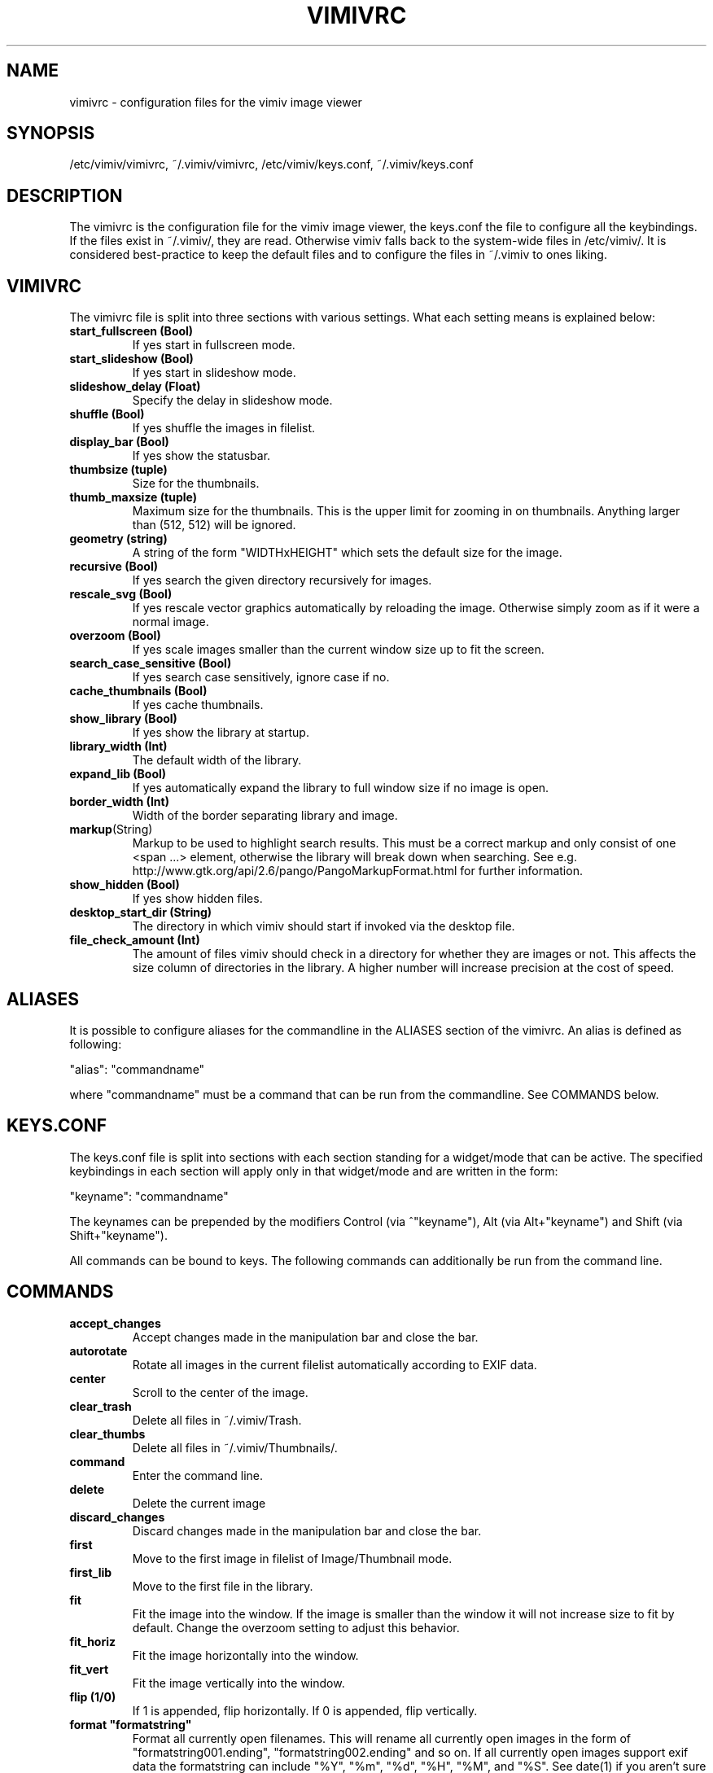 .TH VIMIVRC 5
.SH NAME
vimivrc \- configuration files for the vimiv image viewer

.SH SYNOPSIS
/etc/vimiv/vimivrc, ~/.vimiv/vimivrc, /etc/vimiv/keys.conf, ~/.vimiv/keys.conf

.SH DESCRIPTION
The vimivrc is the configuration file for the vimiv image viewer, the keys.conf
the file to configure all the keybindings. If the files exist in
~/.vimiv/, they are read. Otherwise vimiv falls back to the system-wide files in
/etc/vimiv/.  It is considered best-practice to keep the default files and to
configure the files in ~/.vimiv to ones liking.

.SH VIMIVRC
The vimivrc file is split into three sections with various settings. What each
setting means is explained below:

.TP
.BR start_fullscreen\ (Bool)
If yes start in fullscreen mode.
.TP
.BR start_slideshow\ (Bool)
If yes start in slideshow mode.
.TP
.BR slideshow_delay\ (Float)
Specify the delay in slideshow mode.
.TP
.BR shuffle\ (Bool)
If yes shuffle the images in filelist.
.TP
.BR display_bar\ (Bool)
If yes show the statusbar.
.TP
.BR thumbsize\ (tuple)
Size for the thumbnails.
.TP
.BR thumb_maxsize\ (tuple)
Maximum size for the thumbnails. This is the upper limit for zooming in on
thumbnails. Anything larger than (512, 512) will be ignored.
.TP
.BR geometry\ (string)
A string of the form "WIDTHxHEIGHT" which sets the default size for the image.
.TP
.BR recursive\ (Bool)
If yes search the given directory recursively for images.
.TP
.BR rescale_svg\ (Bool)
If yes rescale vector graphics automatically by reloading the image. Otherwise
simply zoom as if it were a normal image.
.TP
.BR overzoom\ (Bool)
If yes scale images smaller than the current window size up to fit the screen.
.TP
.BR search_case_sensitive\ (Bool)
If yes search case sensitively, ignore case if no.
.TP
.BR cache_thumbnails\ (Bool)
If yes cache thumbnails.
.TP
.BR show_library\ (Bool)
If yes show the library at startup.
.TP
.BR library_width\ (Int)
The default width of the library.
.TP
.BR expand_lib\ (Bool)
If yes automatically expand the library to full window size if no image is open.
.TP
.BR border_width\ (Int)
Width of the border separating library and image.
.TP
.BR markup (String)
Markup to be used to highlight search results. This must be a correct markup and
only consist of one <span ...> element, otherwise the library will break down
when searching. See e.g. http://www.gtk.org/api/2.6/pango/PangoMarkupFormat.html
for further information.
.TP
.BR show_hidden\ (Bool)
If yes show hidden files.
.TP
.BR desktop_start_dir\ (String)
The directory in which vimiv should start if invoked via the desktop file.
.TP
.BR file_check_amount\ (Int)
The amount of files vimiv should check in a directory for whether they are
images or not. This affects the size column of directories in the library. A
higher number will increase precision at the cost of speed.

.SH ALIASES
It is possible to configure aliases for the commandline in the ALIASES section
of the vimivrc. An alias is defined as following:

"alias":        "commandname"

where "commandname" must be a command that can be run from the commandline. See
COMMANDS below.

.SH KEYS.CONF
The keys.conf file is split into sections with each section standing for a
widget/mode that can be active. The specified keybindings in each section will
apply only in that widget/mode and are written in the form:

"keyname":      "commandname"

The keynames can be prepended by the modifiers Control (via ^"keyname"),
Alt (via Alt+"keyname") and Shift (via Shift+"keyname").

All commands can be bound to keys.
The following commands can additionally be run from the command line.

.SH COMMANDS

.TP
.BR accept_changes
Accept changes made in the manipulation bar and close the bar.
.TP
.BR autorotate
Rotate all images in the current filelist automatically according to EXIF data.
.TP
.BR center\ 
Scroll to the center of the image.
.TP
.BR clear_trash
Delete all files in ~/.vimiv/Trash.
.TP
.BR clear_thumbs
Delete all files in ~/.vimiv/Thumbnails/.
.TP
.BR command
Enter the command line.
.TP
.BR delete\ 
Delete the current image
.TP
.BR discard_changes
Discard changes made in the manipulation bar and close the bar.
.TP
.BR first\ \ 
Move to the first image in filelist of Image/Thumbnail mode.
.TP
.BR first_lib
Move to the first file in the library.
.TP
.BR fit\ \ \ \ 
Fit the image into the window. If the image is smaller than the window it will
not increase size to fit by default. Change the overzoom setting to adjust this
behavior.
.TP
.BR fit_horiz
Fit the image horizontally into the window.
.TP
.BR fit_vert
Fit the image vertically into the window.
.TP
.BR flip\ (1/0)
If 1 is appended, flip horizontally. If 0 is appended, flip vertically.
.TP
.BR format\ "formatstring"
Format all currently open filenames. This will rename all currently open images 
in the form of "formatstring001.ending", "formatstring002.ending" and so on. If 
all currently open images support exif data the formatstring can include "%Y", 
"%m", "%d", "%H", "%M", and "%S". See date(1) if you aren't sure what these 
mean.
.TP
.BR grow_lib\ value
Increase the library width by value. Defaults to 20.
.TP
.BR last\ \ \ 
Move to the last image in filelist of Image/Thumbnail mode.
.TP
.BR last_lib
Move to the last file in the library.
.TP
.BR library
Toggle the visibility of the library.
.TP
.BR library_focus
Focus the library. This will open the library if it isn't visible.
.TP
.BR library_unfocus
Unfocus the library without closing it.
.TP
.BR manipulate
Open the manipulation toolbar and focus it.
.TP
.BR mark\ \ \ 
Mark the current image.
.TP
.BR mark_all
Mark all images in the current filelist.
.TP
.BR mark_between
Mark all images between the last two marked images.
.TP
.BR mark_toggle
Toggle the current mark status. If images are marked, all images are unmarked.
Otherwise the last list of marked images is remarked
.TP
.BR move_up
Move up one directory in the library. The library is opened if it is not
visible.
.TP
.BR [COUNT]next
Focus the [COUNT] next image.
.TP
.BR [COUNT]next!
Focus the [COUNT] next image discarding any changes made in the manipulation
bar.
.TP
.BR optimize
Run imagemagick optimization on the current image. This needs imagemagick to be
installed.
.TP
.BR [COUNT]prev
Focus the [COUNT] previous image.
.TP
.BR [COUNT]prev!
Focus the [COUNT] previous image discarding any changes made in the manipulation
bar.
.TP
.BR q\ \ \ \ \ \ 
Quit vimiv.
.TP
.BR q!\ \ \ \ \ 
Quit vimiv discarding any changes made in the manipulation bar.
.TP
.BR reload_lib
Reload the current library.
.TP
.BR rotate Int
Rotate the image (Int % 4)-times counter-clockwise.
.TP
.BR set\ animation!
Toggle the animation status of animated Gifs.
.TP
.BR set\ brightness\ Int
Set the brightness of the current image to Int. Defaults to 0.
.TP
.BR set\ contrast\ Int
Set the contrast of the current image to Int. Defaults to 0.
.TP
.BR set\ library_width\ Int
Set the library width to Int.
.TP
.BR set\ overzoom!
Toggle the overzoom setting.
.TP
.BR set\ rescale_svg!
Toggle the rescaling of vector graphics.
.TP
.BR set\ sharpness
Set the sharpness of the current image to Int. Defaults to 0.
.TP
.BR set\ show_hidden!
Toggle showing and hiding of hidden files.
.TP
.BR set\ slideshow_delay\ Float.
Set the slideshow_delay to Float.
.TP
.BR set\ statusbar!
Toggle the statusbar.
.TP
.BR shrink_lib\ value
Shrink the library width by value. Defaults to 20.
.TP
.BR [COUNT]slideshow
Toggle the slideshow. If prefixed by [COUNT] set the slideshow delay to [COUNT]
.TP
.BR slideshow_inc
Increase the slideshow delay by 0.2.
.TP
.BR slideshow_dec
Decrease the slideshow delay by 0.2.
.TP
.BR tag_write\ tagname
Write the names of all currently marked images to the tagfile "tagname". If the
file doesn't exist, it will be created. If it does, the names will be appended
if they aren't in the tagfile already.
.TP
.BR tag_load\ tagname
Load all images in the tagfile "tagname" into the current filelist in image
mode.
.TP
.BR tag_remove\ tagname
Delete the tagfile "tagname".
.TP
.BR thumbnail
Toggle thumbnail mode.
.TP
.BR zoom_in
Zoom in.
.TP
.BR zoom_out
Zoom out.
.TP
.BR zoom_to\ Float.
Zoom to Float.

.SH KEY-COMMANDS
The following commands can only be bound to keys. These commands either only
make sense in one section or are typical keybindings.
.TP
.BR bri_focus
Focus the brightness slider. Only makes sense in MANIPULATION section.
.TP
.BR con_focus
Focus the contrast slider. Only makes sense in MANIPULATION section.
.TP
.BR sha_focus
Focus the sharpness slider. Only makes sense in MANIPULATION section.
.TP
.BR slider_dec
Decrease the currently focused slider by 1 or by [COUNT]. Only makes sense in
MANIPULATION section.
.TP
.BR slider_inc
Increase the currently focused slider by 1 or by [COUNT]. Only makes sense in
MANIPULATION section.
.TP
.BR slider_dec_large
Decrease the currently focused slider by 10 or by [COUNT]. Only makes sense in
MANIPULATION section.
.TP
.BR slider_inc_large
Increase the currently focused slider by 10 or by [COUNT]. Only makes sense in
MANIPULATION section.
.TP
.BR cmd_history_up
Go up by one in command history. Only makes sense in COMMAND section.
.TP
.BR cmd_history_down
Go down by one in command history. Only makes sense in COMMAND section.
.TP
.BR discard_command
Leave the command line discarding currently entered text. Only makes sense in
COMMAND section.
.TP
.BR complete
Start command line completion. Only makes sense in COMMAND section.
.TP
.BR complete_inverse
Start inverse command line completion. Only makes sense in COMMAND section.
.TP
.BR search_next
Navigate to [COUNT] next search result.
.TP
.BR search_prev
Navigate to [COUNT] previous search result.
.TP
.BR fullscreen
Toggle fullscreen.
.TP
.BR $direction
$direction is one of left, down, up or right.
Scroll image or thumbnail $direction.
.TP
.BR $direction_page
Scroll image or thumbnail to the far $direction end.
.TP
.BR $direction_lib
Move $direction in the library.

.SH SEE ALSO
vimiv(1), date(1)
